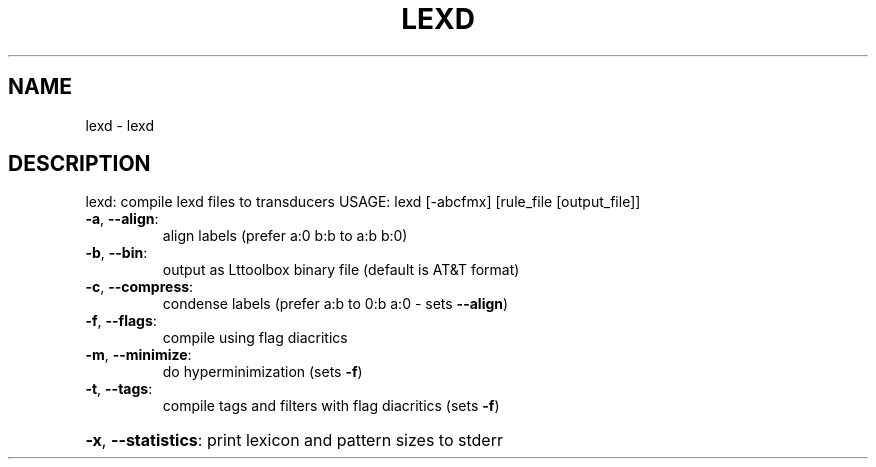.\" DO NOT MODIFY THIS FILE!  It was generated by help2man 1.47.13.
.TH LEXD "1" "January 2021" "lexd 1.0.0" "User Commands"
.SH NAME
lexd \- lexd
.SH DESCRIPTION
lexd: compile lexd files to transducers
USAGE: lexd [\-abcfmx] [rule_file [output_file]]
.TP
\fB\-a\fR, \fB\-\-align\fR:
align labels (prefer a:0 b:b to a:b b:0)
.TP
\fB\-b\fR, \fB\-\-bin\fR:
output as Lttoolbox binary file (default is AT&T format)
.TP
\fB\-c\fR, \fB\-\-compress\fR:
condense labels (prefer a:b to 0:b a:0 \- sets \fB\-\-align\fR)
.TP
\fB\-f\fR, \fB\-\-flags\fR:
compile using flag diacritics
.TP
\fB\-m\fR, \fB\-\-minimize\fR:
do hyperminimization (sets \fB\-f\fR)
.TP
\fB\-t\fR, \fB\-\-tags\fR:
compile tags and filters with flag diacritics (sets \fB\-f\fR)
.HP
\fB\-x\fR, \fB\-\-statistics\fR: print lexicon and pattern sizes to stderr
